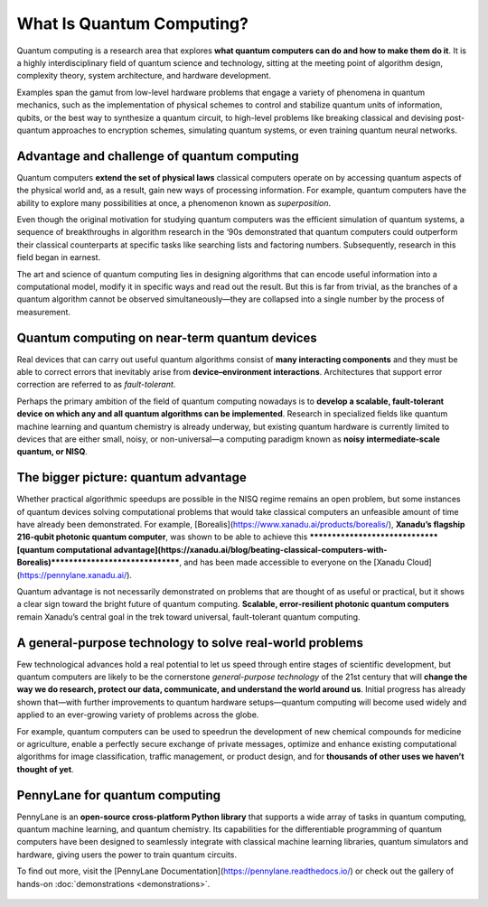 .. role:: html(raw)
   :format: html

What Is Quantum Computing?
==========================

.. meta::
   :property="og:description": Quantum computing is a research area that explores what quantum computers can do and how to make them do it.
   :property="og:image": https://pennylane.ai/qml/_static/whatisqml/gpu_to_qpu.png

Quantum computing is a research area that explores **what quantum computers can do and how to make them do it**. It is a highly interdisciplinary field of quantum science and technology, sitting at the meeting point of algorithm design, complexity theory, system architecture, and hardware development.

Examples span the gamut from low-level hardware problems that engage a variety of phenomena in quantum mechanics, such as the implementation of physical schemes to control and stabilize quantum units of information, qubits, or the best way to synthesize a quantum circuit, to high-level problems like breaking classical and devising post-quantum approaches to encryption schemes, simulating quantum systems, or even training quantum neural networks.


Advantage and challenge of quantum computing
~~~~~~~~~~~~~~~~~~~~~~~~~~~~~~~~~~~~~~~~~~~~

.. image:: /_static/whatisqml/gpu_to_qpu.png
    :align: right
    :width: 45%
    :target: javascript:void(0);


Quantum computers **extend the set of physical laws** classical computers operate on by accessing quantum aspects of the physical world and, as a result, gain new ways of processing information. For example, quantum computers have the ability to explore many possibilities at once, a phenomenon known as *superposition*.

Even though the original motivation for studying quantum computers was the efficient simulation of quantum systems, a sequence of breakthroughs in algorithm research in the ‘90s demonstrated that quantum computers could outperform their classical counterparts at specific tasks like searching lists and factoring numbers. Subsequently, research in this field began in earnest.

The art and science of quantum computing lies in designing algorithms that can encode useful information into a computational model, modify it in specific ways and read out the result. But this is far from trivial, as the branches of a quantum algorithm cannot be observed simultaneously—they are collapsed into a single number by the process of measurement.

Quantum computing on near-term quantum devices
~~~~~~~~~~~~~~~~~~~~~~~~~~~~~~~~~~~~~~~~~~~~~~

.. image:: /_static/whatisqml/quantum_devices_ai.png
    :align: left
    :width: 60%
    :target: javascript:void(0);

Real devices that can carry out useful quantum algorithms consist of **many interacting components** and they must be able to correct errors that inevitably arise from **device–environment interactions**. Architectures that support error correction are referred to as *fault-tolerant*.

Perhaps the primary ambition of the field of quantum computing nowadays is to **develop a scalable, fault-tolerant device on which any and all quantum algorithms can be implemented**. Research in specialized fields like quantum machine learning and quantum chemistry is already underway, but existing quantum hardware is currently limited to devices that are either small, noisy, or non-universal—a computing paradigm known as **noisy intermediate-scale quantum, or NISQ**.

The bigger picture: quantum advantage
~~~~~~~~~~~~~~~~~~~~~~~~~~~~~~~~~~~~~

.. image:: /_static/whatisqml/trainable_circuit.png
    :align: right
    :width: 55%
    :target: javascript:void(0);

Whether practical algorithmic speedups are possible in the NISQ regime remains an open problem, but some instances of quantum devices solving computational problems that would take classical computers an unfeasible amount of time have already been demonstrated. For example, [Borealis](https://www.xanadu.ai/products/borealis/), **Xanadu’s flagship 216-qubit photonic quantum computer**, was shown to be able to achieve this *******************************[quantum computational advantage](https://xanadu.ai/blog/beating-classical-computers-with-Borealis)*******************************, and has been made accessible to everyone on the [Xanadu Cloud](https://pennylane.xanadu.ai/).

Quantum advantage is not necessarily demonstrated on problems that are thought of as useful or practical, but it shows a clear sign toward the bright future of quantum computing. **Scalable, error-resilient photonic quantum computers** remain Xanadu’s central goal in the trek toward universal, fault-tolerant quantum computing.

A general-purpose technology to solve real-world problems
~~~~~~~~~~~~~~~~~~~~~~~~~~~~~~~~~~~~~~~~~~~~~~~~~~~~~~~~~

Few technological advances hold a real potential to let us speed through entire stages of scientific development, but quantum computers are likely to be the cornerstone *general-purpose technology* of the 21st century that will **change the way we do research, protect our data, communicate, and understand the world around us**. Initial progress has already shown that—with further improvements to quantum hardware setups—quantum computing will become used widely and applied to an ever-growing variety of problems across the globe.

For example, quantum computers can be used to speedrun the development of new chemical compounds for medicine or agriculture, enable a perfectly secure exchange of private messages, optimize and enhance existing computational algorithms for image classification, traffic management, or product design, and for **thousands of other uses we haven’t thought of yet**.

PennyLane for quantum computing
~~~~~~~~~~~~~~~~~~~~~~~~~~~~~~~

PennyLane is an **open-source cross-platform Python library** that supports a wide array of tasks in quantum computing, quantum machine learning, and quantum chemistry. Its capabilities for the differentiable programming of quantum computers have been designed to seamlessly integrate with classical machine learning libraries, quantum simulators and hardware, giving users the power to train quantum circuits.

To find out more, visit the [PennyLane Documentation](https://pennylane.readthedocs.io/) or check out the gallery of hands-on :doc:`demonstrations <demonstrations>`.

.. figure:: /_static/whatisqml/jigsaw.png
    :align: center
    :width: 70%
    :target: javascript:void(0);

